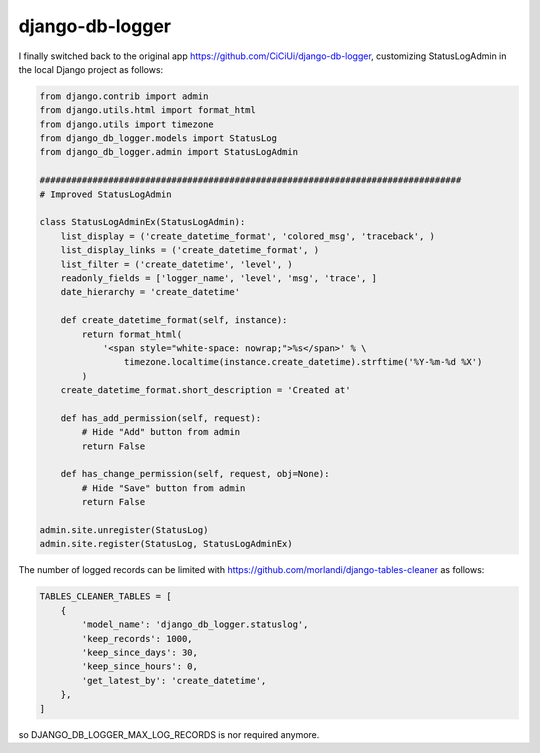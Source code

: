================
django-db-logger
================

I finally switched back to the original app https://github.com/CiCiUi/django-db-logger,
customizing StatusLogAdmin in the local Django project as follows:

.. code:: python

    from django.contrib import admin
    from django.utils.html import format_html
    from django.utils import timezone
    from django_db_logger.models import StatusLog
    from django_db_logger.admin import StatusLogAdmin

    ################################################################################
    # Improved StatusLogAdmin

    class StatusLogAdminEx(StatusLogAdmin):
        list_display = ('create_datetime_format', 'colored_msg', 'traceback', )
        list_display_links = ('create_datetime_format', )
        list_filter = ('create_datetime', 'level', )
        readonly_fields = ['logger_name', 'level', 'msg', 'trace', ]
        date_hierarchy = 'create_datetime'

        def create_datetime_format(self, instance):
            return format_html(
                '<span style="white-space: nowrap;">%s</span>' % \
                    timezone.localtime(instance.create_datetime).strftime('%Y-%m-%d %X')
            )
        create_datetime_format.short_description = 'Created at'

        def has_add_permission(self, request):
            # Hide "Add" button from admin
            return False

        def has_change_permission(self, request, obj=None):
            # Hide "Save" button from admin
            return False

    admin.site.unregister(StatusLog)
    admin.site.register(StatusLog, StatusLogAdminEx)


The number of logged records can be limited with https://github.com/morlandi/django-tables-cleaner as follows:

.. code:: python

    TABLES_CLEANER_TABLES = [
        {
            'model_name': 'django_db_logger.statuslog',
            'keep_records': 1000,
            'keep_since_days': 30,
            'keep_since_hours': 0,
            'get_latest_by': 'create_datetime',
        },
    ]


so DJANGO_DB_LOGGER_MAX_LOG_RECORDS is nor required anymore.
